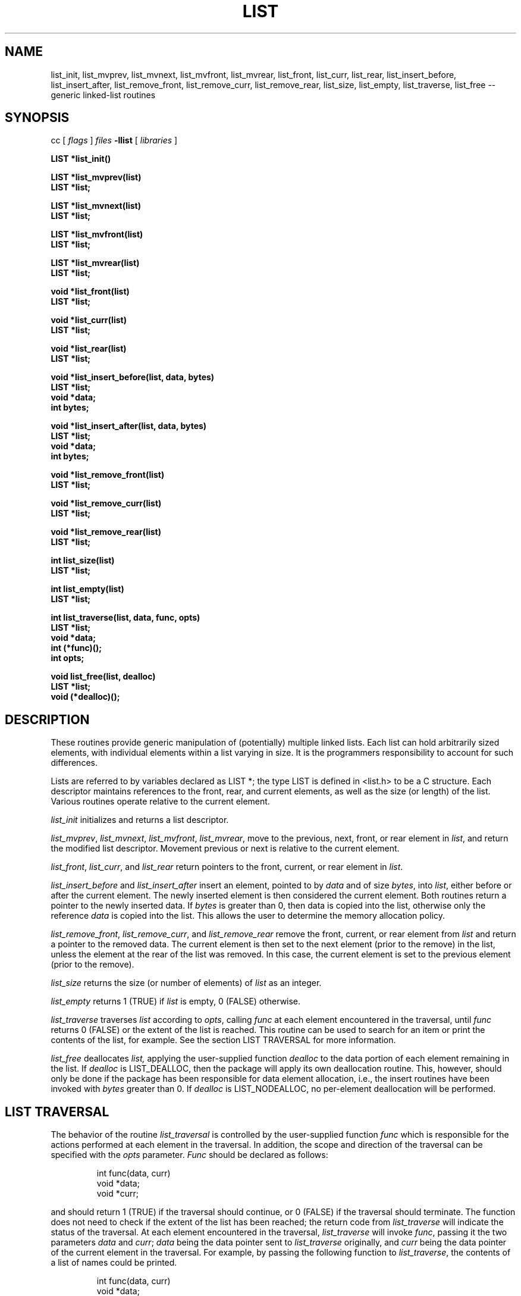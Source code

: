 .TH LIST 3  "September 22, 1991"
.UC 6
.SH NAME
list_init, list_mvprev, list_mvnext, list_mvfront, list_mvrear, list_front, list_curr, list_rear, list_insert_before, list_insert_after, list_remove_front, list_remove_curr, list_remove_rear, list_size, list_empty, list_traverse, list_free \-- generic linked-list routines
.SH SYNOPSIS
.PP
cc [
.I flags 
]
.IR files
.B -llist 
[ 
.IR libraries
]
.nf
.PP
.ft B
\#include <list.h>
.PP
.ft B
LIST *list_init()
.PP
.ft B
LIST *list_mvprev(list)
    LIST *list;
.PP
.ft B
LIST *list_mvnext(list)
    LIST *list;
.PP
.ft B
LIST *list_mvfront(list)
    LIST *list;
.PP
.ft B
LIST *list_mvrear(list)
    LIST *list;
.PP
.ft B
void *list_front(list)
    LIST *list;
.PP
.ft B
void *list_curr(list)
    LIST *list;
.PP
.ft B
void *list_rear(list)
    LIST *list;
.PP
.ft B
void *list_insert_before(list, data, bytes)
    LIST *list;
    void *data;
    int bytes;
.PP
.ft B
void *list_insert_after(list, data, bytes)
    LIST *list;
    void *data;
    int bytes;
.PP
.ft B
void *list_remove_front(list)
    LIST *list;
.PP
.ft B
void *list_remove_curr(list)
    LIST *list;
.PP
.ft B
void *list_remove_rear(list)
    LIST *list;
.PP
.ft B
int list_size(list)
    LIST *list;
.PP
.ft B
int list_empty(list)
    LIST *list;
.PP
.ft B
int list_traverse(list, data, func, opts)
    LIST *list;
    void *data;
    int (*func)();
    int opts;
.PP
.ft B
void list_free(list, dealloc)
    LIST *list;
    void (*dealloc)();
.PP
.SH DESCRIPTION
These routines provide generic manipulation of (potentially)
multiple linked lists.  Each list can hold arbitrarily sized elements, with
individual elements within a list varying in size.  It is the
programmers responsibility to account for such differences.

Lists are referred to by variables declared as LIST *; the type LIST
is defined in <list.h> to be a C structure.  Each descriptor maintains
references to the front, rear, and current elements, as well as the
size (or length) of the list.  Various routines operate relative to the
current element.
.PP
.IR list_init
initializes and returns a list descriptor.
.PP
.IR list_mvprev ,
.IR list_mvnext ,
.IR list_mvfront ,
.IR list_mvrear ,
move to the previous, next, front, or rear element in
.IR list ,
and return the modified list descriptor.  Movement previous or next is relative
to the current element.
.PP
.IR list_front ,
.IR list_curr ,
and
.IR list_rear 
return pointers to the front, current, or rear element in
.IR list . \c
.PP
.IR list_insert_before
and
.IR list_insert_after
insert an element, pointed to by
.IR data
and of size
.IR bytes ,
into
.IR list ,
either before or after the current element.  The newly inserted element is
then considered the current element.  Both routines return a pointer to the
newly inserted data.  If
.IR bytes
is greater than 0, then data is copied into the list, otherwise
only the reference
.IR data
is copied into the list.  This allows the user to determine the
memory allocation policy.
.PP
.IR list_remove_front ,
.IR list_remove_curr ,
and
.IR list_remove_rear 
remove the front, current, or rear element from
.IR list 
and return a pointer to the removed data.
The current element is then set to the next element (prior to the remove) in
the list, unless the element at the rear of the list was removed.  In this
case, the current element is set to the previous element (prior to the
remove).
.PP
.IR list_size
returns the size (or number of elements) of
.IR list
as an integer. \c
.PP
.IR list_empty
returns 1 (TRUE) if
.IR list
is empty, 0 (FALSE) otherwise. \c
.PP
.IR list_traverse
traverses
.IR list
according to
.IR opts ,
calling
.IR func
at each element encountered in the traversal, until
.IR func
returns 0 (FALSE) or the extent of the list is reached.  This routine
can be used to search for an item or print the contents of the list,
for example.  See the section LIST TRAVERSAL for more information.
.PP
.IR list_free
deallocates
.IR list,
applying the user-supplied function
.IR dealloc
to the data portion of each element remaining in the list.  If
.IR dealloc
is LIST_DEALLOC, then the package will apply its own deallocation
routine.  This, however, should only be done if the package has been
responsible for data element allocation, i.e., the insert routines
have been invoked with
.IR bytes
greater than 0.  If
.IR dealloc
is LIST_NODEALLOC, no per-element deallocation will be performed.
.SH LIST TRAVERSAL
The behavior of the routine
.IR list_traversal
is controlled by the user-supplied function
.IR func
which is responsible for the actions performed at each element in the
traversal.  In addition, the scope and direction of the
traversal can be specified with the
.IR opts
parameter.
.IR Func
should be declared as follows:
.PP
.RS
int func(data, curr)
    void *data;
    void *curr;
.RE
.PP
and should return 1 (TRUE) if the traversal should continue, or 0 (FALSE)
if the traversal should terminate.  The function does not need to check
if the extent of the list has been reached; the return code from
.IR list_traverse
will indicate the status of the traversal.  At each element encountered
in the traversal,
.IR list_traverse
will invoke
.IR func ,
passing it the two parameters
.IR data
and
.IR curr ;
.IR data
being the data pointer sent to
.IR list_traverse
originally, and
.IR curr
being the data pointer of the current element in the traversal.  For example,
by passing the following function to
.IR list_traverse ,
the contents of a list of names could be printed.
.PP
.RS
.nf
int func(data, curr)
    void *data;
    struct mystruct *curr;
{
    printf("Name=%30s.\\n", curr->name);
    return(TRUE);
}
.fi
.RE
.PP
In this example, the parameter
.IR data
is ignored and the function unconditionally returns 1 (TRUE), but functions
like
.PP
.RS
.nf
int func(data, curr)
    void *data;
    void *curr;
{
    if (strcmp(data, curr))
       return(TRUE);
    else
       return(FALSE);
}
.fi
.RE
.PP
can be used to position the current element pointer prior to insertion, so
as to keep the list ordered.  
.PP
The direction and scope of the traversal can be controlled by specifying
one or more of the following options:
.PP
.RS
.nf
.ta 1.0i +1.0i +.5i
LIST_FORW	*	traverse forward (next)
LIST_BACK		traverse backwards (prev)
LIST_FRNT	*	start from the front of the
			list (implies LIST_FORW)
LIST_CURR		start from the current element
LIST_REAR		start from the rear element
			(implies LIST_BACK)
LIST_SAVE	*	do not alter the current element
			pointer during the traversal
LIST_ALTR		alter the current element pointer
			during the traversal
.fi
.RE
.PP
The asterisks (*) denote the default values.  These options can be combined
with the logical OR operator, but at least one value must be specified.
For example, specifying
.PP
.RS
LIST_FORW
.RE
.PP
for
.IR opts
would request a traversal forwards from the current position,
restoring the current element pointer after the traversal, whereas
.PP
.RS
(LIST_BACK | LIST_CURR | LIST_ALTR)
.RE
.PP
would request a traversal backwards from the current position, and would
set the current element pointer to the last element encountered in the
traversal.

It should be noted that
.IR func
should not invoke any of the list routines unless LIST_ALTR has been
specified, since many of the routines act relative to the current
element pointer, which is not modified during a traversal with
LIST_SAVE specified.
.SH MEMORY ALLOCATION
The routines
.IR list_init ,
.IR list_insert_before ,
and
.IR list_insert_after
allocate memory during their execution.  As such, 
.IR list_insert_before
and
.IR list_insert_after
insert a copy of the data into the list when they are invoked with
.IR bytes
greater than 0.  If
.IR bytes
is 0, then only the reference is copied into the list.  This allows
the user to control the memory allocation policy.  Both functions may
fail during memory allocation; see DIAGNOSTICS below for more information.

Note that
.IR list_remove_front ,
.IR list_remove_curr ,
and
.IR list_remove_rear
do not allocate memory for the removing data.  They simply disassociate the
data from the list, and thus return a pointer to data that was previously
allocated by the package.  It is the programmers responsibility to deallocate
such removed data.

If the user has been responsile for data element storage allocation, i.e. the
insert routines have been called with
.IR bytes
equal to 0, then the user must be responsible for storage deallocation
as well.  A user-supplied deallocation function should be passed to
.IR list_free
for this purpose.  The deallocation function should be declared as:
.PP
.RS
void dealloc(data)
   void *data;
.RE
.PP
and will be sent the data element reference of each element in the list
when
.IR list_free
is invoked.  If the package has been responsible for data element allocation,
.IR list_free
can be invoked with LIST_DEALLOC for
.IR dealloc,;
the list package will apply its own deallocation routine, or
LIST_NODEALLOC if no per-element deallocation is required.  It is the
programmers responsibility to insure that the memory allocation
policy is applied properly.
.SH DIAGNOSTICS
A NULL returned by
.IR list_init ,
.IR list_insert_before ,
or
.IR list_insert_after
indicates a failure in allocating memory for the new list or element.  See
.IR malloc (3)
for more information.

.IR list_mvprev ,
.IR list_mvnext ,
.IR list_mvfront ,
.IR list_mvrear ,
.IR list_front ,
.IR list_curr ,
.IR list_rear ,
.IR list_remove_front,
.IR list_remove_curr,
and
.IR list_remove_rear
all return NULL if
.IR list
is empty.

.IR list_traverse
returns LIST_EMPTY for an empty list, LIST_EXTENT if an attempt was
made to move beyond the extent of the list, or LIST_OK otherwise.

A core dump indicates a bug ;-)
.SH BUGS
The routines
.IR list_remove_front ,
.IR list_remove_curr ,
.IR list_remove_rear ,
and
.IR list_free
do not physically reclaim storage space, although they do make it
available for reuse.  While this is a function of
.IR free (3),
its application here could be considered a bug.
.SH SEE ALSO
queue(3), stack(3), cache(3)
.SH AUTHOR
Bradley C. Spatz (bcs@ufl.edu), University of Florida.
